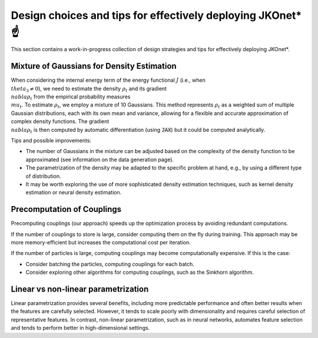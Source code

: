Design choices and tips for effectively deploying JKOnet\* ☝️
================================================================

This section contains a work-in-progress collection of design strategies and tips for effectively deploying JKOnet\*.

Mixture of Gaussians for Density Estimation
-------------------------------------------

When considering the internal energy term of the energy functional :math:`J` (i.e., when :math:`\\theta_3 \neq 0`), we need to estimate the density :math:`\rho_t` and its gradient :math:`\\nabla \rho_t` from the empirical probability measures :math:`\\mu_t`. To estimate :math:`\rho_t`, we employ a mixture of 10 Gaussians. This method represents :math:`\rho_t` as a weighted sum of multiple Gaussian distributions, each with its own mean and variance, allowing for a flexible and accurate approximation of complex density functions. The gradient :math:`\\nabla \rho_t` is then computed by automatic differentiation (using :code:`JAX`) but it could be computed analytically.

Tips and possible improvements:

- The number of Gaussians in the mixture can be adjusted based on the complexity of the density function to be approximated (see information on the data generation page).
- The parametrization of the density may be adapted to the specific problem at hand, e.g., by using a different type of distribution.
- It may be worth exploring the use of more sophisticated density estimation techniques, such as kernel density estimation or neural density estimation.


Precomputation of Couplings
----------------------------

Precomputing couplings (our approach) speeds up the optimization process by avoiding redundant computations.

If the number of couplings to store is large, consider computing them on the fly during training. This approach may be more memory-efficient but increases the computational cost per iteration.

If the number of particles is large, computing couplings may become computationally expensive. If this is the case:

- Consider batching the particles, computing couplings for each batch.
- Consider exploring other algorithms for computing couplings, such as the Sinkhorn algorithm.


Linear vs non-linear parametrization
--------------------------------------

Linear parametrization provides several benefits, including more predictable performance and often better results when the features are carefully selected. However, it tends to scale poorly with dimensionality and requires careful selection of representative features. In contrast, non-linear parametrization, such as in neural networks, automates feature selection and tends to perform better in high-dimensional settings.
